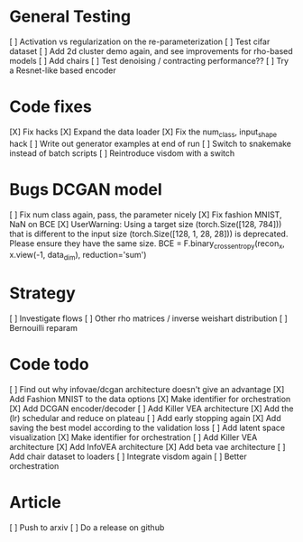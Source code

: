 * General Testing
[ ] Activation vs regularization on the re-parameterization
[ ] Test cifar dataset
[ ] Add 2d cluster demo again, and see improvements for rho-based models
[ ] Add chairs
[ ] Test denoising / contracting performance??
[ ] Try a Resnet-like based encoder


* Code fixes
[X] Fix hacks
[X] Expand the data loader
[X] Fix the num_class, input_shape hack
[ ] Write out generator examples at end of run
[ ] Switch to snakemake instead of batch scripts
[ ] Reintroduce visdom with a switch


* Bugs DCGAN model
[ ] Fix num class again, pass, the parameter nicely
[X] Fix fashion MNIST, NaN on BCE
[X] UserWarning: Using a target size (torch.Size([128, 784])) that is different to the input size (torch.Size([128, 1, 28, 28])) is deprecated. Please ensure they have the same size.
  BCE = F.binary_cross_entropy(recon_x, x.view(-1, data_dim), reduction='sum')


* Strategy
[ ] Investigate flows
[ ] Other rho matrices / inverse weishart distribution
[ ] Bernouilli reparam


* Code todo
[ ] Find out why infovae/dcgan architecture doesn't give an advantage
[X] Add Fashion MNIST to the data options
[X] Make identifier for orchestration
[X] Add DCGAN encoder/decoder
[ ] Add Killer VEA architecture
[X] Add the (lr) schedular and reduce on plateau
[ ] Add early stopping again
[X] Add saving the best model according to the validation loss
[ ] Add latent space visualization
[X] Make identifier for orchestration
[ ] Add Killer VEA architecture
[X] Add InfoVEA architecture
[X] Add beta vae architecture
[ ] Add chair dataset to loaders
[ ] Integrate visdom again
[ ] Better orchestration



* Article
[ ] Push to arxiv
[ ] Do a release on github

